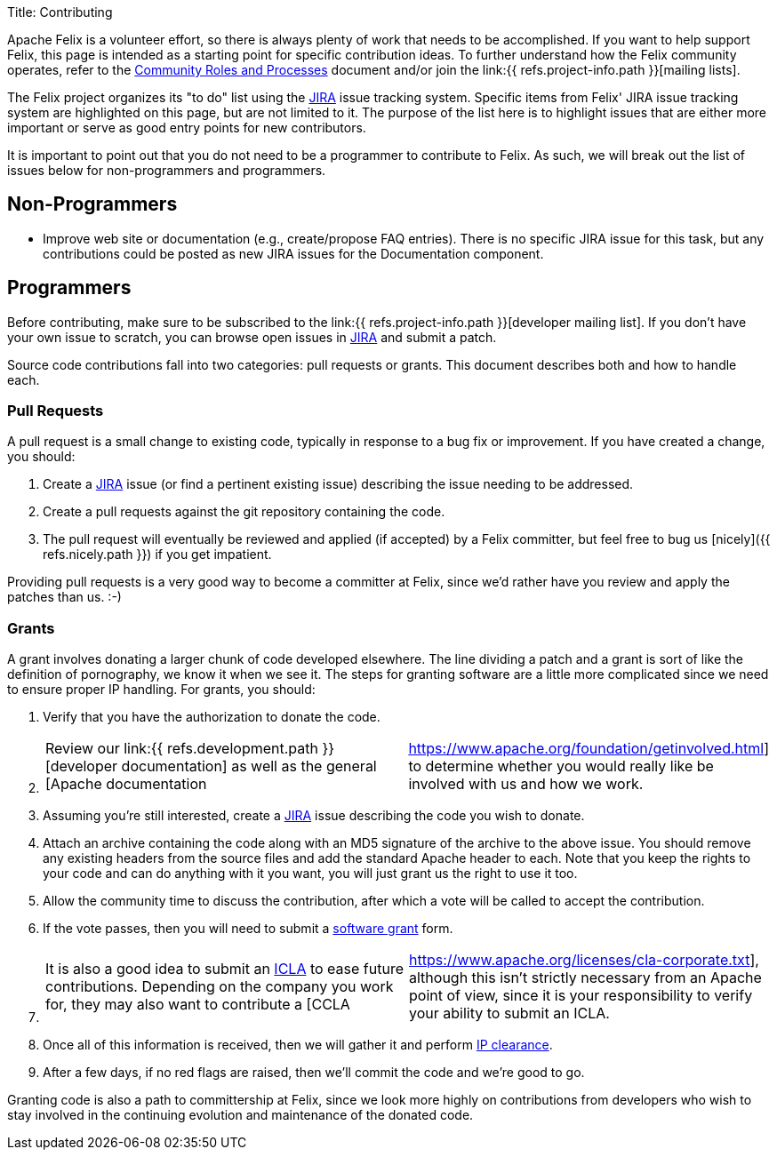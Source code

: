 Title: Contributing

Apache Felix is a volunteer effort, so there is always plenty of work that needs to be accomplished.
If you want to help support Felix, this page is intended as a starting point for specific contribution ideas.
To further understand how the Felix community operates, refer to the https://www.apache.org/foundation/how-it-works.html[Community Roles and Processes] document and/or join the link:{{ refs.project-info.path }}[mailing lists].

The Felix project organizes its "to do" list using the https://issues.apache.org/jira/browse/Felix[JIRA] issue tracking system.
Specific items from Felix' JIRA issue tracking system are highlighted on this page, but are not limited to it.
The purpose of the list here is to highlight issues that are either more important or serve as good entry points for new contributors.

It is important to point out that you do not need to be a programmer to contribute to Felix.
As such, we will break out the list of issues below for non-programmers and programmers.

== Non-Programmers

* Improve web site or documentation (e.g., create/propose FAQ entries).
There is no specific JIRA issue for this task, but any contributions could be posted as new JIRA issues for the Documentation component.

== Programmers

Before contributing, make sure to be subscribed to the link:{{ refs.project-info.path }}[developer mailing list].
If you don't have your own issue to scratch, you can browse open issues in https://issues.apache.org/jira/browse/Felix[JIRA] and submit a patch.

Source code contributions fall into two categories: pull requests or grants.
This document describes both and how to handle each.

=== Pull Requests

A pull request is a small change to existing code, typically in response to a bug fix or improvement.
If you have created a change, you should:

. Create a https://issues.apache.org/jira/browse/Felix[JIRA] issue (or find a pertinent existing issue) describing the issue needing to be addressed.
. Create a pull requests against the git repository containing the code.
. The pull request will eventually be reviewed and applied (if accepted) by a Felix committer, but feel free to bug us [nicely]({{ refs.nicely.path }}) if you get impatient.

Providing pull requests is a very good way to become a committer at Felix, since we'd rather have you review and apply the patches than us.
:-)

=== Grants

A grant involves donating a larger chunk of code developed elsewhere.
The line dividing a patch and a grant is sort of like the definition of pornography, we know it when we see it.
The steps for granting software are a little more complicated since we need to ensure proper IP handling.
For grants, you should:

. Verify that you have the authorization to donate the code.
. {blank}
+
[cols=2*]
|===
| Review our link:{{ refs.development.path }}[developer documentation] as well as the general [Apache documentation
| https://www.apache.org/foundation/getinvolved.html] to determine whether you would really like be involved with us and how we work.
|===

. Assuming you're still interested, create a https://issues.apache.org/jira/browse/Felix[JIRA] issue describing the code you wish to donate.
. Attach an archive containing the code along with an MD5 signature of the archive to the above issue.
You should remove any existing headers from the source files and add the standard Apache header to each.
Note that you keep the rights to your code and can do anything with it you want, you will just grant us the right to use it too.
. Allow the community time to discuss the contribution, after which a vote will be called to accept the contribution.
. If the vote passes, then you will need to submit a https://www.apache.org/licenses/software-grant.txt[software grant] form.
. {blank}
+
[cols=2*]
|===
| It is also a good idea to submit an https://www.apache.org/licenses/icla.txt[ICLA] to ease future contributions.
Depending on the company you work for, they may also want to contribute a [CCLA
| https://www.apache.org/licenses/cla-corporate.txt], although this isn't strictly necessary from an Apache point of view, since it is your responsibility to verify your ability to submit an ICLA.
|===

. Once all of this information is received, then we will gather it and perform https://incubator.apache.org/ip-clearance/index.html[IP clearance].
. After a few days, if no red flags are raised, then we'll commit the code and we're good to go.

Granting code is also a path to committership at Felix, since we look more highly on contributions from developers who wish to stay involved in the continuing evolution and maintenance of the donated code.
